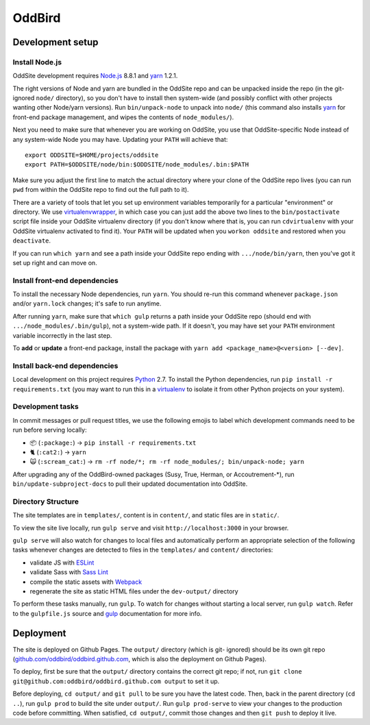 OddBird
=======

.. image:: https://badges.greenkeeper.io/oddbird/oddsite.svg
   :alt: Greenkeeper badge
   :target: https://greenkeeper.io/

Development setup
-----------------


Install Node.js
~~~~~~~~~~~~~~~

OddSite development requires `Node.js`_ 8.8.1 and `yarn`_ 1.2.1.

The right versions of Node and yarn are bundled in the OddSite repo and can be
unpacked inside the repo (in the git-ignored ``node/`` directory), so you don't
have to install then system-wide (and possibly conflict with other projects
wanting other Node/yarn versions). Run ``bin/unpack-node`` to unpack into
``node/`` (this command also installs `yarn`_ for front-end package
management, and wipes the contents of ``node_modules/``).

Next you need to make sure that whenever you are working on OddSite, you use
that OddSite-specific Node instead of any system-wide Node you may have.
Updating your ``PATH`` will achieve that::

    export ODDSITE=$HOME/projects/oddsite
    export PATH=$ODDSITE/node/bin:$ODDSITE/node_modules/.bin:$PATH

Make sure you adjust the first line to match the actual directory where your
clone of the OddSite repo lives (you can run ``pwd`` from within the OddSite
repo to find out the full path to it).

There are a variety of tools that let you set up environment variables
temporarily for a particular "environment" or directory. We use
`virtualenvwrapper`_, in which case you can just add the above two lines to the
``bin/postactivate`` script file inside your OddSite virtualenv directory (if
you don't know where that is, you can run ``cdvirtualenv`` with your OddSite
virtualenv activated to find it). Your ``PATH`` will be updated when you
``workon oddsite`` and restored when you ``deactivate``.

If you can run ``which yarn`` and see a path inside your OddSite repo ending
with ``.../node/bin/yarn``, then you've got it set up right and can move on.


Install front-end dependencies
~~~~~~~~~~~~~~~~~~~~~~~~~~~~~~

To install the necessary Node dependencies, run ``yarn``. You should re-run
this command whenever ``package.json`` and/or ``yarn.lock`` changes; it's safe
to run anytime.

After running ``yarn``, make sure that ``which gulp`` returns a path inside
your OddSite repo (should end with ``.../node_modules/.bin/gulp``), not a
system-wide path. If it doesn't, you may have set your ``PATH`` environment
variable incorrectly in the last step.

To **add** or **update** a front-end package, install the package with ``yarn
add <package_name>@<version> [--dev]``.


Install back-end dependencies
~~~~~~~~~~~~~~~~~~~~~~~~~~~~~

Local development on this project requires `Python`_ 2.7. To install the Python
dependencies, run ``pip install -r requirements.txt`` (you may want to run this
in a `virtualenv`_ to isolate it from other Python projects on your system).


Development tasks
~~~~~~~~~~~~~~~~~

In commit messages or pull request titles, we use the following emojis to label
which development commands need to be run before serving locally:

- 📦 (``:package:``) -> ``pip install -r requirements.txt``
- 🐈 (``:cat2:``) -> ``yarn``
- 🙀 (``:scream_cat:``) -> ``rm -rf node/*; rm -rf node_modules/; bin/unpack-node; yarn``

After upgrading any of the OddBird-owned packages (Susy, True, Herman, or
Accoutrement-*), run ``bin/update-subproject-docs`` to pull their updated
documentation into OddSite.


Directory Structure
~~~~~~~~~~~~~~~~~~~

The site templates are in ``templates/``, content is in ``content/``, and
static files are in ``static/``.

To view the site live locally, run ``gulp serve`` and visit
``http://localhost:3000`` in your browser.

``gulp serve`` will also watch for changes to local files and automatically
perform an appropriate selection of the following tasks whenever changes are
detected to files in the ``templates/`` and ``content/`` directories:

* validate JS with `ESLint`_
* validate Sass with `Sass Lint`_
* compile the static assets with `Webpack`_
* regenerate the site as static HTML files under the ``dev-output/`` directory

To perform these tasks manually, run ``gulp``. To watch for changes without
starting a local server, run ``gulp watch``. Refer to the ``gulpfile.js``
source and `gulp`_ documentation for more info.

.. _Node.js: http://nodejs.org
.. _yarn: https://yarnpkg.com/
.. _virtualenvwrapper: http://virtualenvwrapper.readthedocs.org/en/latest/
.. _Python: https://www.python.org/
.. _virtualenv: http://www.virtualenv.org
.. _ESLint: http://eslint.org/
.. _Sass Lint: https://github.com/sasstools/sass-lint
.. _Webpack: http://webpack.github.io/
.. _gulp: http://gulpjs.com/


Deployment
----------

The site is deployed on Github Pages. The ``output/`` directory (which is git-
ignored) should be its own git repo (`github.com/oddbird/oddbird.github.com`_,
which is also the deployment on Github Pages).

To deploy, first be sure that the ``output/`` directory contains the correct
git repo; if not, run ``git clone git@github.com:oddbird/oddbird.github.com
output`` to set it up.

Before deploying, ``cd output/`` and ``git pull`` to be sure you have the
latest code. Then, back in the parent directory (``cd ..``), run ``gulp prod``
to build the site under ``output/``. Run ``gulp prod-serve`` to view your
changes to the production code before committing. When satisfied, ``cd
output/``, commit those changes and then ``git push`` to deploy it live.

.. _github.com/oddbird/oddbird.github.com: https://github.com/oddbird/oddbird.github.com


